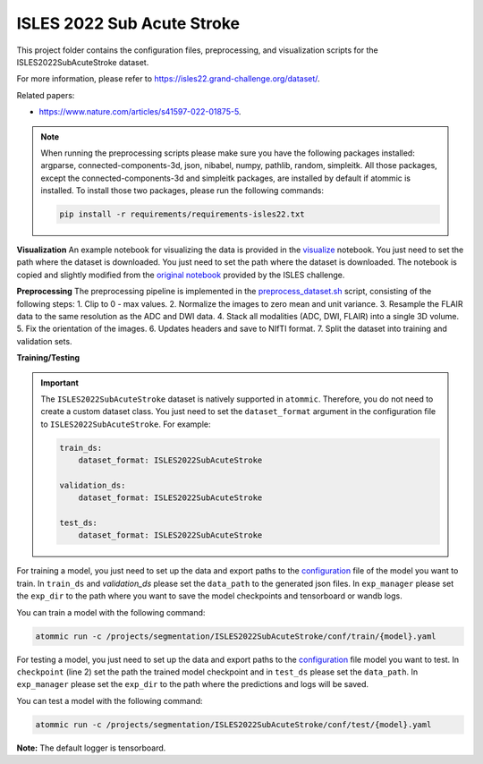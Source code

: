 ISLES 2022 Sub Acute Stroke
===========================

This project folder contains the configuration files, preprocessing, and visualization scripts for the
ISLES2022SubAcuteStroke dataset.

For more information, please refer to https://isles22.grand-challenge.org/dataset/.

Related papers:

* https://www.nature.com/articles/s41597-022-01875-5.

.. note::
    When running the preprocessing scripts please make sure you have the following packages installed: argparse,
    connected-components-3d, json, nibabel, numpy, pathlib, random, simpleitk. All those packages, except the
    connected-components-3d and simpleitk packages, are installed by default if atommic is installed. To install those
    two packages, please run the following commands:

    .. code-block:: bash

        pip install -r requirements/requirements-isles22.txt

**Visualization**
An example notebook for visualizing the data is provided in the
`visualize <https://github.com/wdika/atommic/tree/main/projects/segmentation/ISLES2022SubAcuteStroke/visualize.ipynb>`_
notebook. You just need to set the path where the dataset is downloaded. You just need to set the path where
the dataset is downloaded. The notebook is copied and slightly modified from the
`original notebook <https://github.com/ezequieldlrosa/isles22/tree/main/utils>`_ provided by the ISLES challenge.

**Preprocessing**
The preprocessing pipeline is implemented in the
`preprocess_dataset.sh <https://github.com/wdika/atommic/tree/main/projects/segmentation/ISLES2022SubAcuteStroke/preprocess_dataset.sh>`_
script, consisting of the following steps:
1. Clip to 0 - max values.
2. Normalize the images to zero mean and unit variance.
3. Resample the FLAIR data to the same resolution as the ADC and DWI data.
4. Stack all modalities (ADC, DWI, FLAIR) into a single 3D volume.
5. Fix the orientation of the images.
6. Updates headers and save to NIfTI format.
7. Split the dataset into training and validation sets.

**Training/Testing**

.. important::
    The ``ISLES2022SubAcuteStroke`` dataset is natively supported in ``atommic``. Therefore, you do not need to create
    a custom dataset class. You just need to set the ``dataset_format`` argument in the configuration file to
    ``ISLES2022SubAcuteStroke``. For example:

    .. code-block:: bash

        train_ds:
            dataset_format: ISLES2022SubAcuteStroke

        validation_ds:
            dataset_format: ISLES2022SubAcuteStroke

        test_ds:
            dataset_format: ISLES2022SubAcuteStroke

For training a model, you just need to set up the data and export paths to the
`configuration <https://github.com/wdika/atommic/tree/main/projects/segmentation/ISLES2022SubAcuteStroke/conf/train/>`_
file of the model you want to train. In ``train_ds`` and `validation_ds` please set the ``data_path`` to the generated
json files. In ``exp_manager`` please set the ``exp_dir`` to the path where you want to save the model checkpoints and
tensorboard or wandb logs.

You can train a model with the following command:

.. code-block:: bash

    atommic run -c /projects/segmentation/ISLES2022SubAcuteStroke/conf/train/{model}.yaml

For testing a model, you just need to set up the data and export paths to the
`configuration <https://github.com/wdika/atommic/tree/main/projects/segmentation/ISLES2022SubAcuteStroke/conf/test/>`_ file
model you want to test. In ``checkpoint`` (line 2) set the path the trained model checkpoint and in ``test_ds`` please
set the ``data_path``. In ``exp_manager`` please set the ``exp_dir`` to the path where the predictions and logs will
be saved.

You can test a model with the following command:

.. code-block:: bash

    atommic run -c /projects/segmentation/ISLES2022SubAcuteStroke/conf/test/{model}.yaml

**Note:** The default logger is tensorboard.
